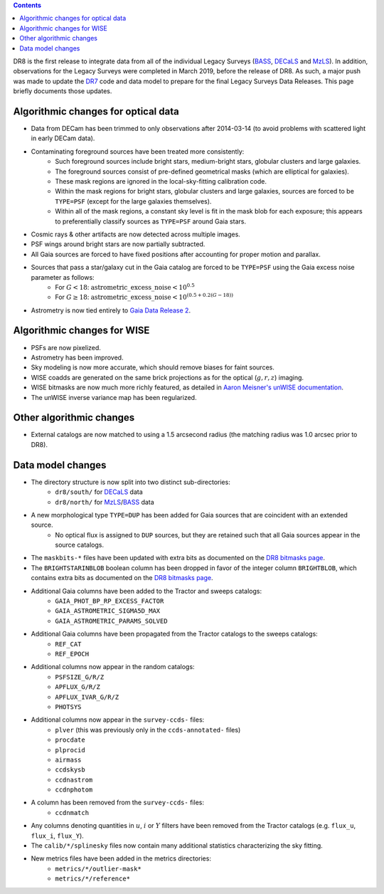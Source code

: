 .. title: Major updates since DR7
.. slug: updates
.. tags: mathjax

.. class:: pull-right well

.. contents::

DR8 is the first release to integrate data from all of the individual Legacy Surveys (`BASS`_, `DECaLS`_ and `MzLS`_).
In addition, observations for the Legacy Surveys were completed in March 2019, before the release of DR8.
As such, a major push was made to update the `DR7`_ code and data model to prepare for the final Legacy Surveys Data Releases.
This page briefly documents those updates.

.. _`BASS`: ../../bass
.. _`DECaLS`: ../../decamls
.. _`MzLS`: ../../mzls
.. _`Gaia Data Release 2`: http://gaia.esac.esa.int/documentation/GDR2/index.html

Algorithmic changes for optical data
====================================
* Data from DECam has been trimmed to only observations after 2014-03-14 (to avoid problems with scattered light in early DECam data).
* Contaminating foreground sources have been treated more consistently: 
    - Such foreground sources include bright stars, medium-bright stars, globular clusters and large galaxies.
    - The foreground sources consist of pre-defined geometrical masks (which are elliptical for galaxies).
    - These mask regions are ignored in the local-sky-fitting calibration code.
    - Within the mask regions for bright stars, globular clusters and large galaxies, sources are forced to be ``TYPE=PSF`` (except for the large galaxies themselves).
    - Within all of the mask regions, a constant sky level is fit in the mask blob for each exposure; this appears to preferentially classify sources as ``TYPE=PSF`` around Gaia stars.
* Cosmic rays & other artifacts are now detected across multiple images.
* PSF wings around bright stars are now partially subtracted.
* All Gaia sources are forced to have fixed positions after accounting for proper motion and parallax.
* Sources that pass a star/galaxy cut in the Gaia catalog are forced to be ``TYPE=PSF`` using the Gaia excess noise parameter as follows:
    - For :math:`G < 18`: :math:`\mathrm{astrometric\_excess\_noise} < 10^{0.5}`
    - For :math:`G \geq 18`: :math:`\mathrm{astrometric\_excess\_noise} < 10^{(0.5 + 0.2(G-18))}`
* Astrometry is now tied entirely to `Gaia Data Release 2`_.

Algorithmic changes for WISE
============================
* PSFs are now pixelized.
* Astrometry has been improved.
* Sky modeling is now more accurate, which should remove biases for faint sources.
* WISE coadds are generated on the same brick projections as for the optical (:math:`g,r,z`) imaging.
* WISE bitmasks are now much more richly featured, as detailed in `Aaron Meisner's unWISE documentation`_.
* The unWISE inverse variance map has been regularized.


Other algorithmic changes
=========================
* External catalogs are now matched to using a 1.5 arcsecond radius (the matching radius was 1.0 arcsec prior to DR8).

Data model changes
==================
* The directory structure is now split into two distinct sub-directories:
    - ``dr8/south/`` for `DECaLS`_ data
    - ``dr8/north/`` for `MzLS`_/`BASS`_ data
* A new morphological type ``TYPE=DUP`` has been added for Gaia sources that are coincident with an extended source.
    - No optical flux is assigned to ``DUP`` sources, but they are retained such that all Gaia sources appear in the source catalogs.
* The ``maskbits-*`` files have been updated with extra bits as documented on the `DR8 bitmasks page`_.
* The ``BRIGHTSTARINBLOB`` boolean column has been dropped in favor of the integer column ``BRIGHTBLOB``, which contains extra bits as documented on the `DR8 bitmasks page`_.
* Additional Gaia columns have been added to the Tractor and sweeps catalogs:
   - ``GAIA_PHOT_BP_RP_EXCESS_FACTOR``
   - ``GAIA_ASTROMETRIC_SIGMA5D_MAX``
   - ``GAIA_ASTROMETRIC_PARAMS_SOLVED``
* Additional Gaia columns have been propagated from the Tractor catalogs to the sweeps catalogs:
   - ``REF_CAT``
   - ``REF_EPOCH``
* Additional columns now appear in the random catalogs:
   - ``PSFSIZE_G/R/Z``
   - ``APFLUX_G/R/Z``
   - ``APFLUX_IVAR_G/R/Z``
   - ``PHOTSYS``
* Additional columns now appear in the ``survey-ccds-`` files:
   - ``plver`` (this was previously only in the ``ccds-annotated-`` files)
   - ``procdate``
   - ``plprocid``
   - ``airmass``
   - ``ccdskysb``
   - ``ccdnastrom``
   - ``ccdnphotom``
* A column has been removed from the ``survey-ccds-`` files:
   - ``ccdnmatch``
* Any columns denoting quantities in :math:`u`, :math:`i` or :math:`Y` filters have been removed from the Tractor catalogs (e.g. ``flux_u``, ``flux_i``, ``flux_Y``).
* The ``calib/*/splinesky`` files now contain many additional statistics characterizing the sky fitting.
* New metrics files have been added in the metrics directories:
   - ``metrics/*/outlier-mask*``
   - ``metrics/*/reference*``


.. _`DR7`: ../../dr7/description
.. _`DR8 bitmasks page`: ../bitmasks
.. _`Aaron Meisner's unWISE documentation`: http://catalog.unwise.me/files/unwise_bitmask_writeup-03Dec2018.pdf